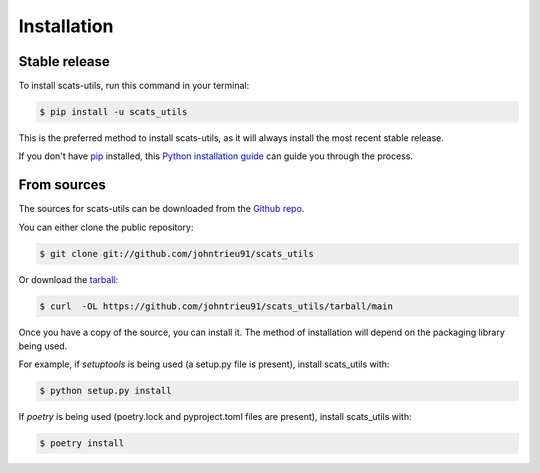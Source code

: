 .. highlight:: shell

============
Installation
============


Stable release
--------------

To install scats-utils, run this command in your terminal:

.. code-block:: console

    $ pip install -u scats_utils

This is the preferred method to install scats-utils, as it will always install the most recent stable release.

If you don't have `pip`_ installed, this `Python installation guide`_ can guide
you through the process.

.. _pip: https://pip.pypa.io
.. _Python installation guide: http://docs.python-guide.org/en/latest/starting/installation/


From sources
------------

The sources for scats-utils can be downloaded from the `Github repo`_.

You can either clone the public repository:

.. code-block:: console

    $ git clone git://github.com/johntrieu91/scats_utils

Or download the `tarball`_:

.. code-block:: console

    $ curl  -OL https://github.com/johntrieu91/scats_utils/tarball/main

Once you have a copy of the source, you can install it. The method of installation will depend on the packaging library being used.

For example, if `setuptools` is being used (a setup.py file is present), install scats_utils with:

.. code-block:: console

    $ python setup.py install

If `poetry` is being used (poetry.lock and pyproject.toml files are present), install scats_utils with:

.. code-block:: console

    $ poetry install


.. _Github repo: https://github.com/johntrieu91/scats_utils
.. _tarball: https://github.com/johntrieu91/scats_utils/tarball/master

